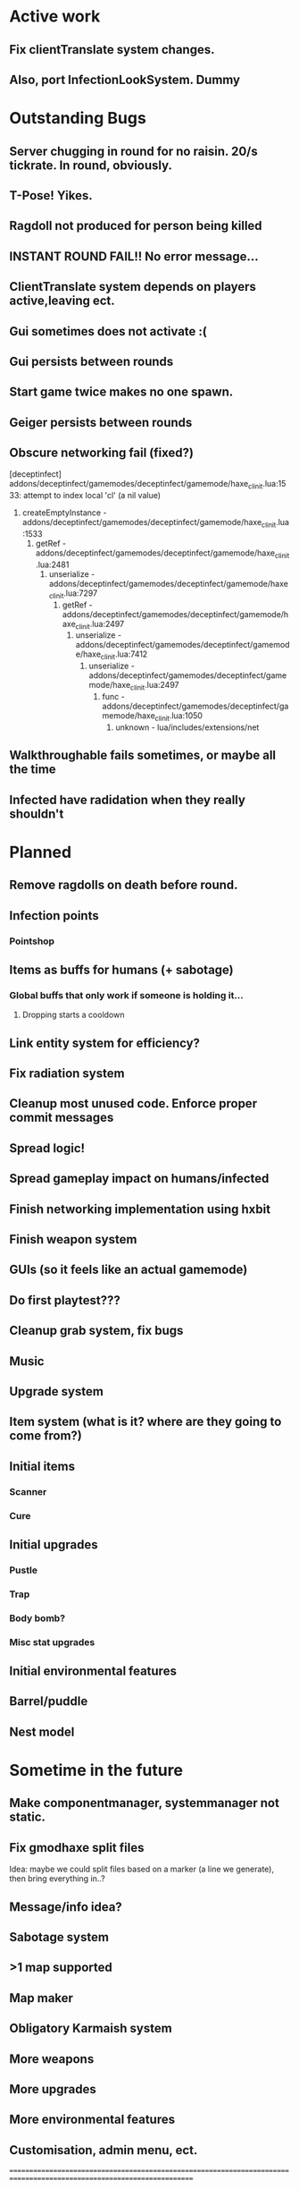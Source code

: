 * Active work

** Fix clientTranslate system changes.
** Also, port InfectionLookSystem. Dummy

* Outstanding Bugs

** Server chugging in round for no raisin. 20/s tickrate. In round, obviously.
** T-Pose! Yikes.
** Ragdoll not produced for person being killed
** INSTANT ROUND FAIL!! No error message...
** ClientTranslate system depends on players active,leaving ect.
** Gui sometimes does not activate :(
** Gui persists between rounds
** Start game twice makes no one spawn.
** Geiger persists between rounds
** Obscure networking fail (fixed?)
[deceptinfect] addons/deceptinfect/gamemodes/deceptinfect/gamemode/haxe_cl_init.lua:1533: attempt to index local 'cl' (a nil value)
    1. createEmptyInstance - addons/deceptinfect/gamemodes/deceptinfect/gamemode/haxe_cl_init.lua:1533
        2. getRef - addons/deceptinfect/gamemodes/deceptinfect/gamemode/haxe_cl_init.lua:2481
            3. unserialize - addons/deceptinfect/gamemodes/deceptinfect/gamemode/haxe_cl_init.lua:7297
                4. getRef - addons/deceptinfect/gamemodes/deceptinfect/gamemode/haxe_cl_init.lua:2497
                    5. unserialize - addons/deceptinfect/gamemodes/deceptinfect/gamemode/haxe_cl_init.lua:7412
                        6. unserialize - addons/deceptinfect/gamemodes/deceptinfect/gamemode/haxe_cl_init.lua:2497
                            7. func - addons/deceptinfect/gamemodes/deceptinfect/gamemode/haxe_cl_init.lua:1050
                                8. unknown - lua/includes/extensions/net

** Walkthroughable fails sometimes, or maybe all the time
** Infected have radidation when they really shouldn't 
* Planned

** Remove ragdolls on death before round.
** Infection points
*** Pointshop

** Items as buffs for humans (+ sabotage)
*** Global buffs that only work if someone is holding it...
**** Dropping starts a cooldown

** Link entity system for efficiency?

** Fix radiation system

** Cleanup most unused code. Enforce proper commit messages

** Spread logic!
** Spread gameplay impact on humans/infected

** Finish networking implementation using hxbit

** Finish weapon system



** GUIs (so it feels like an actual gamemode)
** Do first playtest???
** Cleanup grab system, fix bugs
** Music
** Upgrade system
** Item system (what is it? where are they going to come from?)

** Initial items
*** Scanner
*** Cure
** Initial upgrades
*** Pustle
*** Trap
*** Body bomb?
*** Misc stat upgrades
** Initial environmental features
** Barrel/puddle

** Nest model

* Sometime in the future


** Make componentmanager, systemmanager not static.
** Fix gmodhaxe split files
   Idea: maybe we could split files based on a marker (a line we generate), then bring everything in..? 
** Message/info idea?
** Sabotage system
** >1 map supported
** Map maker
** Obligatory Karmaish system
** More weapons
** More upgrades
** More environmental features
** Customisation, admin menu, ect.

======================================================================================================================
* Recently done
** Spread inital visuals (kind of ugly, lag but gets the job done)

** Finish game loop/logic. All win conditions must be performable
*** DONE Kill nest
*** DONE Kill/infect humans
*** DONE Kill infected
*** DONE Evacuate with infected
*** DONE Evacuate no infected
*** TODO No one evacuates?

//old todos
